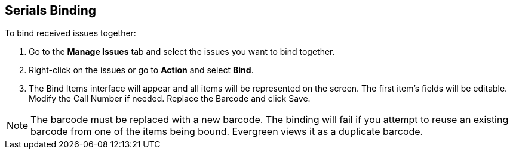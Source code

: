 Serials Binding
---------------

To bind received issues together:

. Go to the *Manage Issues* tab and select the issues you want to bind together.
. Right-click on the issues or go to *Action* and select *Bind*.
. The Bind Items interface will appear and all items will be represented on the screen. The first item’s fields will be editable. Modify the Call Number if needed. Replace the Barcode and click Save.

NOTE: The barcode must be replaced with a new barcode. The binding will fail if you attempt to reuse an existing barcode from one of the items being bound. Evergreen views it as a duplicate barcode.
